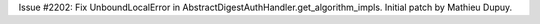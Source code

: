 Issue #2202: Fix UnboundLocalError in
AbstractDigestAuthHandler.get_algorithm_impls.  Initial patch by Mathieu
Dupuy.